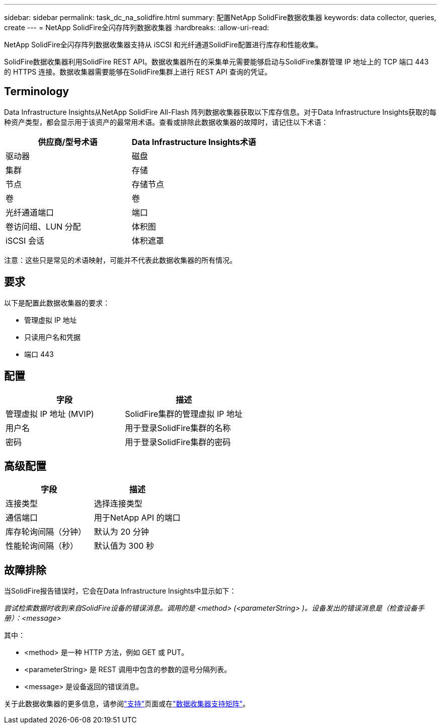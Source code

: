 ---
sidebar: sidebar 
permalink: task_dc_na_solidfire.html 
summary: 配置NetApp SolidFire数据收集器 
keywords: data collector, queries, create 
---
= NetApp SolidFire全闪存阵列数据收集器
:hardbreaks:
:allow-uri-read: 


[role="lead"]
NetApp SolidFire全闪存阵列数据收集器支持从 iSCSI 和光纤通道SolidFire配置进行库存和性能收集。

SolidFire数据收集器利用SolidFire REST API。数据收集器所在的采集单元需要能够启动与SolidFire集群管理 IP 地址上的 TCP 端口 443 的 HTTPS 连接。数据收集器需要能够在SolidFire集群上进行 REST API 查询的凭证。



== Terminology

Data Infrastructure Insights从NetApp SolidFire All-Flash 阵列数据收集器获取以下库存信息。对于Data Infrastructure Insights获取的每种资产类型，都会显示用于该资产的最常用术语。查看或排除此数据收集器的故障时，请记住以下术语：

[cols="2*"]
|===
| 供应商/型号术语 | Data Infrastructure Insights术语 


| 驱动器 | 磁盘 


| 集群 | 存储 


| 节点 | 存储节点 


| 卷 | 卷 


| 光纤通道端口 | 端口 


| 卷访问组、LUN 分配 | 体积图 


| iSCSI 会话 | 体积遮罩 
|===
注意：这些只是常见的术语映射，可能并不代表此数据收集器的所有情况。



== 要求

以下是配置此数据收集器的要求：

* 管理虚拟 IP 地址
* 只读用户名和凭据
* 端口 443




== 配置

[cols="2*"]
|===
| 字段 | 描述 


| 管理虚拟 IP 地址 (MVIP) | SolidFire集群的管理虚拟 IP 地址 


| 用户名 | 用于登录SolidFire集群的名称 


| 密码 | 用于登录SolidFire集群的密码 
|===


== 高级配置

[cols="2*"]
|===
| 字段 | 描述 


| 连接类型 | 选择连接类型 


| 通信端口 | 用于NetApp API 的端口 


| 库存轮询间隔（分钟） | 默认为 20 分钟 


| 性能轮询间隔（秒） | 默认值为 300 秒 
|===


== 故障排除

当SolidFire报告错误时，它会在Data Infrastructure Insights中显示如下：

_尝试检索数据时收到来自SolidFire设备的错误消息。调用的是 <method> (<parameterString> )。设备发出的错误消息是（检查设备手册）：<message>_

其中：

* <method> 是一种 HTTP 方法，例如 GET 或 PUT。
* <parameterString> 是 REST 调用中包含的参数的逗号分隔列表。
* <message> 是设备返回的错误消息。


关于此数据收集器的更多信息，请参阅link:concept_requesting_support.html["支持"]页面或在link:reference_data_collector_support_matrix.html["数据收集器支持矩阵"]。
